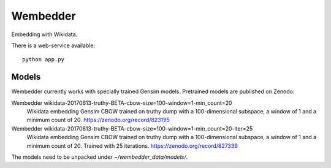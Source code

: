 Wembedder
=========

Embedding with Wikidata.

There is a web-service available::

    python app.py

Models
------
Wembedder currently works with specially trained Gensim models. 
Pretrained models are published on Zenodo:

Wembedder wikidata-20170613-truthy-BETA-cbow-size=100-window=1-min_count=20
  Wikidata embedding Gensim CBOW trained on truthy dump with a 100-dimensional subspace, a window of 1 and a minimum count of 20.  https://zenodo.org/record/823195
  
Wembedder wikidata-20170613-truthy-BETA-cbow-size=100-window=1-min_count=20-iter=25
  Wikidata embedding Gensim CBOW trained on truthy dump with a 100-dimensional subspace, a window of 1 and a minimum count of 20. Trained with 25 iterations. https://zenodo.org/record/827339

The models need to be unpacked under `~/wembedder_data/models/`.
